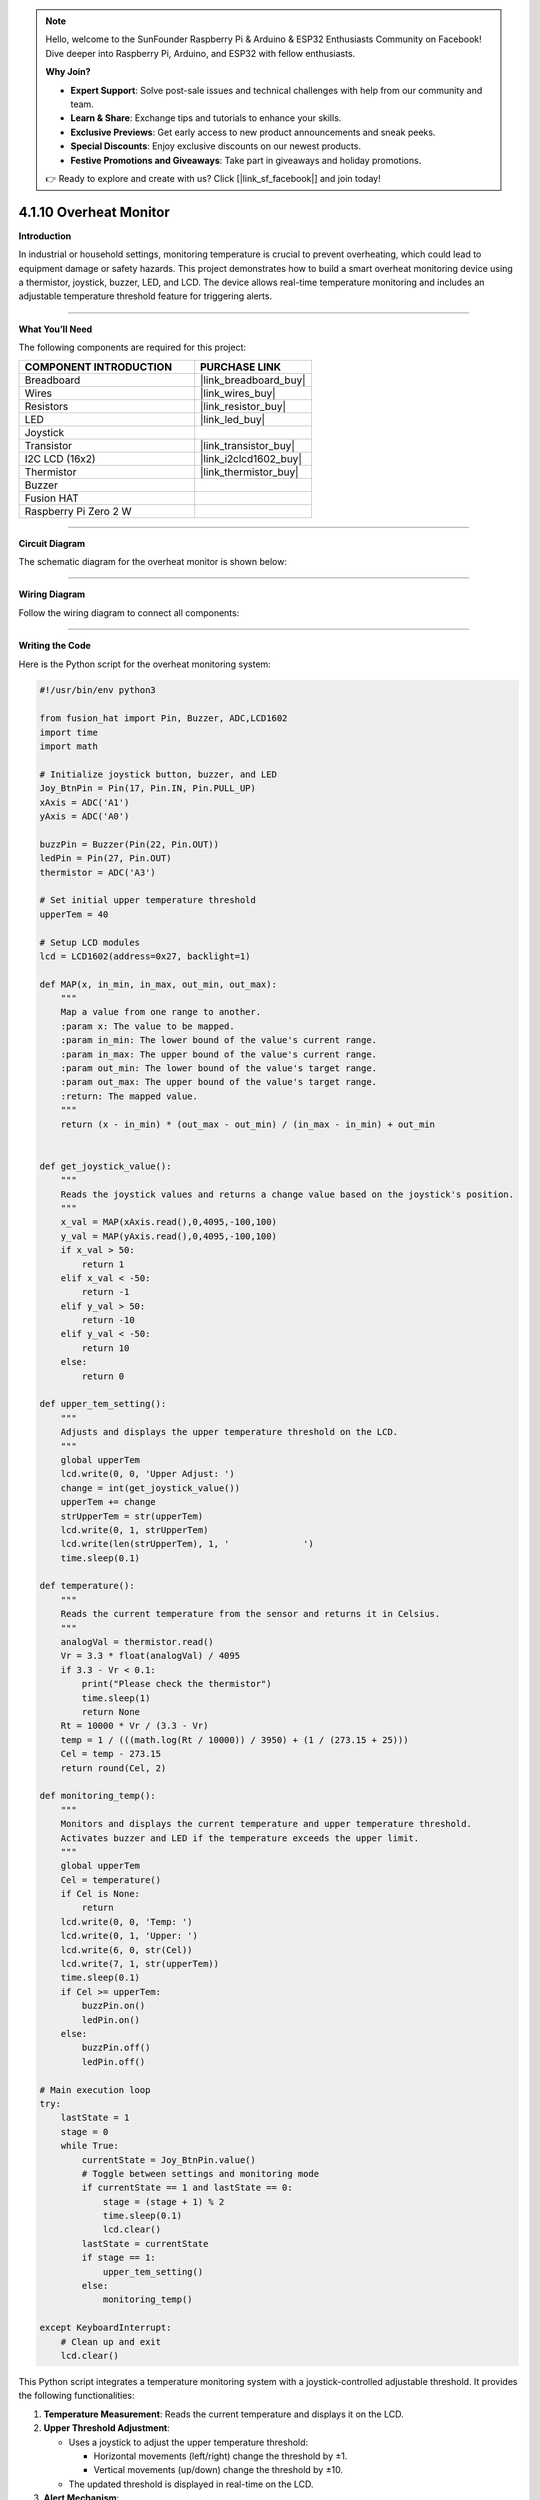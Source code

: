 .. note::

    Hello, welcome to the SunFounder Raspberry Pi & Arduino & ESP32 Enthusiasts Community on Facebook! Dive deeper into Raspberry Pi, Arduino, and ESP32 with fellow enthusiasts.

    **Why Join?**

    - **Expert Support**: Solve post-sale issues and technical challenges with help from our community and team.
    - **Learn & Share**: Exchange tips and tutorials to enhance your skills.
    - **Exclusive Previews**: Get early access to new product announcements and sneak peeks.
    - **Special Discounts**: Enjoy exclusive discounts on our newest products.
    - **Festive Promotions and Giveaways**: Take part in giveaways and holiday promotions.

    👉 Ready to explore and create with us? Click [|link_sf_facebook|] and join today!

.. _4.1.10_py:

4.1.10 Overheat Monitor
========================

**Introduction**

In industrial or household settings, monitoring temperature is crucial to prevent overheating, which could lead to equipment damage or safety hazards. This project demonstrates how to build a smart overheat monitoring device using a thermistor, joystick, buzzer, LED, and LCD. The device allows real-time temperature monitoring and includes an adjustable temperature threshold feature for triggering alerts.


----------------------------------------------


**What You’ll Need**

The following components are required for this project:

.. list-table::
    :widths: 30 20
    :header-rows: 1

    *   - COMPONENT INTRODUCTION
        - PURCHASE LINK

    *   - Breadboard
        - |link_breadboard_buy|
    *   - Wires
        - |link_wires_buy|
    *   - Resistors
        - |link_resistor_buy|
    *   - LED
        - |link_led_buy|
    *   - Joystick
        - 
    *   - Transistor
        - |link_transistor_buy|
    *   - I2C LCD (16x2)
        - |link_i2clcd1602_buy|
    *   - Thermistor
        - |link_thermistor_buy|
    *   - Buzzer
        - 
    *   - Fusion HAT
        - 
    *   - Raspberry Pi Zero 2 W
        -


----------------------------------------------


**Circuit Diagram**

The schematic diagram for the overheat monitor is shown below:

.. image:: img/fzz/4.1.10_sch.png
   :width: 800
   :align: center



----------------------------------------------


**Wiring Diagram**

Follow the wiring diagram to connect all components:


.. image:: img/fzz/4.1.10_bb.png
   :width: 800
   :align: center




----------------------------------------------

**Writing the Code**


Here is the Python script for the overheat monitoring system:

.. code-block:: python

    #!/usr/bin/env python3

    from fusion_hat import Pin, Buzzer, ADC,LCD1602
    import time
    import math

    # Initialize joystick button, buzzer, and LED
    Joy_BtnPin = Pin(17, Pin.IN, Pin.PULL_UP)
    xAxis = ADC('A1')
    yAxis = ADC('A0')

    buzzPin = Buzzer(Pin(22, Pin.OUT))
    ledPin = Pin(27, Pin.OUT)
    thermistor = ADC('A3')

    # Set initial upper temperature threshold
    upperTem = 40

    # Setup LCD modules
    lcd = LCD1602(address=0x27, backlight=1)

    def MAP(x, in_min, in_max, out_min, out_max):
        """
        Map a value from one range to another.
        :param x: The value to be mapped.
        :param in_min: The lower bound of the value's current range.
        :param in_max: The upper bound of the value's current range.
        :param out_min: The lower bound of the value's target range.
        :param out_max: The upper bound of the value's target range.
        :return: The mapped value.
        """
        return (x - in_min) * (out_max - out_min) / (in_max - in_min) + out_min


    def get_joystick_value():
        """
        Reads the joystick values and returns a change value based on the joystick's position.
        """
        x_val = MAP(xAxis.read(),0,4095,-100,100)
        y_val = MAP(yAxis.read(),0,4095,-100,100)
        if x_val > 50:
            return 1
        elif x_val < -50:
            return -1
        elif y_val > 50:
            return -10
        elif y_val < -50:
            return 10
        else:
            return 0

    def upper_tem_setting():
        """
        Adjusts and displays the upper temperature threshold on the LCD.
        """
        global upperTem
        lcd.write(0, 0, 'Upper Adjust: ')
        change = int(get_joystick_value())
        upperTem += change
        strUpperTem = str(upperTem)
        lcd.write(0, 1, strUpperTem)
        lcd.write(len(strUpperTem), 1, '              ')
        time.sleep(0.1)

    def temperature():
        """
        Reads the current temperature from the sensor and returns it in Celsius.
        """
        analogVal = thermistor.read()
        Vr = 3.3 * float(analogVal) / 4095
        if 3.3 - Vr < 0.1:
            print("Please check the thermistor")
            time.sleep(1)
            return None
        Rt = 10000 * Vr / (3.3 - Vr)
        temp = 1 / (((math.log(Rt / 10000)) / 3950) + (1 / (273.15 + 25)))
        Cel = temp - 273.15
        return round(Cel, 2)

    def monitoring_temp():
        """
        Monitors and displays the current temperature and upper temperature threshold. 
        Activates buzzer and LED if the temperature exceeds the upper limit.
        """
        global upperTem
        Cel = temperature()
        if Cel is None:
            return
        lcd.write(0, 0, 'Temp: ')
        lcd.write(0, 1, 'Upper: ')
        lcd.write(6, 0, str(Cel))
        lcd.write(7, 1, str(upperTem))
        time.sleep(0.1)
        if Cel >= upperTem:
            buzzPin.on()
            ledPin.on()
        else:
            buzzPin.off()
            ledPin.off()

    # Main execution loop
    try:
        lastState = 1
        stage = 0
        while True:
            currentState = Joy_BtnPin.value()
            # Toggle between settings and monitoring mode
            if currentState == 1 and lastState == 0:
                stage = (stage + 1) % 2
                time.sleep(0.1)
                lcd.clear()
            lastState = currentState
            if stage == 1:
                upper_tem_setting()
            else:
                monitoring_temp()

    except KeyboardInterrupt:
        # Clean up and exit
        lcd.clear()


This Python script integrates a temperature monitoring system with a joystick-controlled adjustable threshold. It provides the following functionalities:

1. **Temperature Measurement**: Reads the current temperature and displays it on the LCD.

2. **Upper Threshold Adjustment**:

   - Uses a joystick to adjust the upper temperature threshold:

     - Horizontal movements (left/right) change the threshold by ±1.
     - Vertical movements (up/down) change the threshold by ±10.

   - The updated threshold is displayed in real-time on the LCD.

3. **Alert Mechanism**:

   - If the temperature exceeds the threshold:

     - A buzzer turns on.
     - An LED lights up.

   - The buzzer and LED turn off when the temperature falls below the threshold.

4. **Joystick Button Functionality**: The joystick button toggles between two modes:
   
   - Threshold adjustment mode.
   - Temperature monitoring mode.

5. **Graceful Exit**: On ``Ctrl+C``, the LCD is cleared, and the ADC module is safely shut down.


----------------------------------------------

**Understanding the Code**

1. **Initialization:**

   * Sets up GPIO pins for the joystick button, buzzer, and LED.
   * Initializes the ADC and LCD modules.

2. **Joystick Input:**

   * Reads joystick values to determine adjustments to the temperature threshold.

3. **Temperature Monitoring:**

   * Continuously monitors the current temperature and updates the LCD display.
   * Triggers an alarm (LED and buzzer) if the temperature exceeds the threshold.

4. **Mode Switching:**

   * Toggles between "threshold adjustment" and "temperature monitoring" modes using the joystick button.

5. **Graceful Exit:**

   * Cleans up resources on script termination to ensure no GPIO pins are left active.




----------------------------------------------

**Troubleshooting**

1. **Temperature Not Displayed**:

   - **Cause**: Module not properly set up.
   - **Solution**:

     - Ensure the thermistor is functional and wired properly.

2. **Joystick Not Responding**:

   - **Cause**: Incorrect joystick wiring or configuration.
   - **Solution**:

     - Verify connections for the joystick's X, Y, and button pins (A1, A2 and GPIO 17, respectively).
     - Test the joystick independently to confirm functionality.

3. **Buzzer/LED Not Triggering**:

   - **Cause**: Incorrect wiring or GPIO pin configuration.
   - **Solution**:

     - Check the connections for the buzzer (GPIO 27) and LED (GPIO 22).
     - Test the components using simple scripts to ensure they function correctly.

4. **Threshold Adjustment Not Working**:

   - **Cause**: Joystick movement not detected or ``get_joystick_value()`` logic error.
   - **Solution**: Add debug prints to verify the values returned by ``get_joystick_value()``.

      .. code-block:: python

         print(f"Joystick Value: {get_joystick_value()}")

5. **LCD Not Displaying Properly**:

   - **Cause**: Incorrect I2C address or wiring.
   - **Solution**:

     - Verify the LCD's I2C address using ``i2cdetect -y 1``.


----------------------------------------------


**Extendable Ideas**

1. **Dynamic Threshold Alerts**: Add a hysteresis mechanism to avoid frequent toggling of alerts around the threshold.

2. **Data Logging**: Log temperature readings and threshold changes to a file for later analysis:

   .. code-block:: python

      with open("temperature_log.txt", "a") as log_file:
            log_file.write(f"{time.strftime('%Y-%m-%d %H:%M:%S')} - Temp: {Cel}, Threshold: {upperTem}\n")

3. **Temperature Unit Conversion**: Add functionality to display the temperature in Fahrenheit or Kelvin.

4. **Advanced Joystick Features**: Use long joystick presses for additional actions, such as resetting the threshold to default.

5. **Real-Time Clock Integration**: Add a real-time clock module to timestamp temperature readings on the LCD.

6. **Temperature Trends**: Calculate and display the rate of temperature change over time.

----------------------------------------------

**Conclusion**

This project combines multiple sensors and components to create a functional and interactive overheat monitoring device. It provides a practical understanding of temperature sensing, user input handling, and alert mechanisms. Experiment with the device to adapt it to various real-world scenarios, such as monitoring server rooms, household appliances, or industrial machinery.
